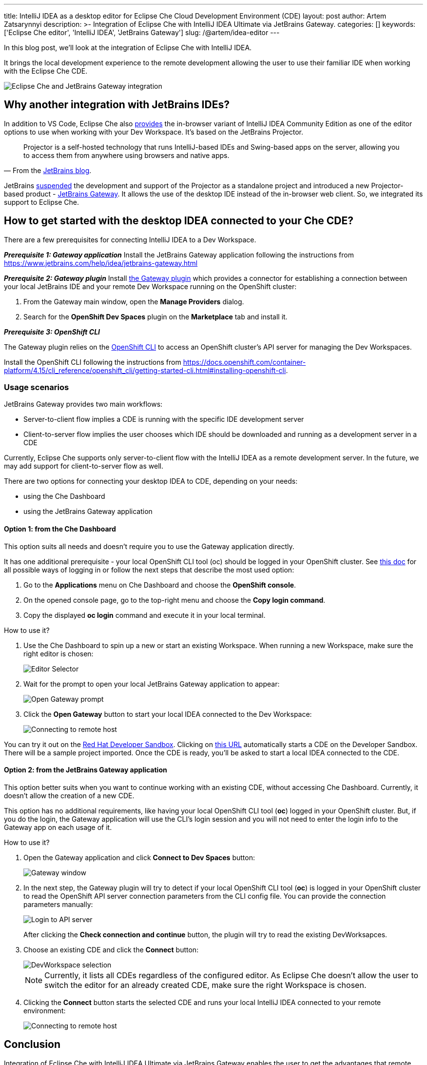 ---
title: IntelliJ IDEA as a desktop editor for Eclipse Che Cloud Development Environment (CDE)
layout: post
author: Artem Zatsarynnyi
description: >-
  Integration of Eclipse Che with IntelliJ IDEA Ultimate via JetBrains Gateway.
categories: []
keywords: ['Eclipse Che editor', 'IntelliJ IDEA', 'JetBrains Gateway']
slug: /@artem/idea-editor
---

In this blog post, we'll look at the integration of Eclipse Che with IntelliJ IDEA.

It brings the local development experience to the remote development allowing the user to use their familiar IDE when working with the Eclipse Che CDE.

image::/assets/img/idea-editor/main.png[Eclipse Che and JetBrains Gateway integration]

== Why another integration with JetBrains IDEs?

In addition to VS Code, Eclipse Che also https://github.com/che-incubator/jetbrains-editor-images/[provides] the in-browser variant of IntelliJ IDEA Community Edition as one of the editor options to use when working with your Dev Workspace. It's based on the JetBrains Projector.

> Projector is a self-hosted technology that runs IntelliJ-based IDEs and Swing-based apps on the server, allowing you to access them from anywhere using browsers and native apps.
> -- From the https://blog.jetbrains.com/blog/2021/03/11/projector-is-out/[JetBrains blog].

JetBrains https://lp.jetbrains.com/projector/[suspended] the development and support of the Projector as a standalone project and introduced a new Projector-based product - https://www.jetbrains.com/remote-development/gateway/[JetBrains Gateway]. It allows the use of the desktop IDE instead of the in-browser web client. So, we integrated its support to Eclipse Che.

== How to get started with the desktop IDEA connected to your Che CDE?

There are a few prerequisites for connecting IntelliJ IDEA to a Dev Workspace.

*_Prerequisite 1: Gateway application_*
Install the JetBrains Gateway application following the instructions from https://www.jetbrains.com/help/idea/jetbrains-gateway.html

*_Prerequisite 2: Gateway plugin_*
Install https://plugins.jetbrains.com/plugin/24234-openshift-dev-spaces[the Gateway plugin] which provides a connector for establishing a connection between your local JetBrains IDE and your remote Dev Workspace running on the OpenShift cluster:

. From the Gateway main window, open the *Manage Providers* dialog.
. Search for the *OpenShift Dev Spaces* plugin on the *Marketplace* tab and install it.

*_Prerequisite 3: OpenShift CLI_*

The Gateway plugin relies on the https://docs.openshift.com/container-platform/4.16/cli_reference/openshift_cli/getting-started-cli.html[OpenShift CLI] to access an OpenShift cluster’s API server for managing the Dev Workspaces.

Install the OpenShift CLI following the instructions from https://docs.openshift.com/container-platform/4.15/cli_reference/openshift_cli/getting-started-cli.html#installing-openshift-cli.

=== Usage scenarios

JetBrains Gateway provides two main workflows:

* Server-to-client flow implies a CDE is running with the specific IDE development server
* Client-to-server flow implies the user chooses which IDE should be downloaded and running as a development server in a CDE

Currently, Eclipse Che supports only server-to-client flow with the IntelliJ IDEA as a remote development server. In the future, we may add support for client-to-server flow as well.

There are two options for connecting your desktop IDEA to CDE, depending on your needs:

* using the Che Dashboard
* using the JetBrains Gateway application

==== Option 1: from the Che Dashboard

This option suits all needs and doesn't require you to use the Gateway application directly.

It has one additional prerequisite - your local OpenShift CLI tool (oc) should be logged in your OpenShift cluster. See https://docs.openshift.com/container-platform/4.15/cli_reference/openshift_cli/getting-started-cli.html#cli-logging-in_cli-developer-commands[this doc] for all possible ways of logging in or follow the next steps that describe the most used option:

. Go to the *Applications* menu on Che Dashboard and choose the *OpenShift console*.
. On the opened console page, go to the top-right menu and choose the *Copy login command*.
. Copy the displayed *oc login* command and execute it in your local terminal.

How to use it?

1. Use the Che Dashboard to spin up a new or start an existing Workspace. When running a new Workspace, make sure the right editor is chosen:
+
image::/assets/img/idea-editor/editor-selector.png[Editor Selector]

2. Wait for the prompt to open your local JetBrains Gateway application to appear:
+
image::/assets/img/idea-editor/open-prompt.png[Open Gateway prompt]

3. Click the *Open Gateway* button to start your local IDEA connected to the Dev Workspace:
+
image::/assets/img/idea-editor/connecting.png[Connecting to remote host]

You can try it out on the https://developers.redhat.com/developer-sandbox/ide[Red Hat Developer Sandbox]. Clicking on https://workspaces.openshift.com/f?url=https://github.com/che-samples/web-nodejs-sample&che-editor=https://eclipse-che.github.io/che-plugin-registry/main/v3/plugins/che-incubator/che-idea-server/next/devfile.yaml&policies.create=peruser[this URL] automatically starts a CDE on the Developer Sandbox. There will be a sample project imported. Once the CDE is ready, you’ll be asked to start a local IDEA connected to the CDE.

==== Option 2: from the JetBrains Gateway application

This option better suits when you want to continue working with an existing CDE, without accessing Che Dashboard. Currently, it doesn't allow the creation of a new CDE.

This option has no additional requirements, like having your local OpenShift CLI tool (*oc*) logged in your OpenShift cluster. But, if you do the login, the Gateway application will use the CLI's login session and you will not need to enter the login info to the Gateway app on each usage of it.

How to use it?

1. Open the Gateway application and click *Connect to Dev Spaces* button:
+
image::/assets/img/idea-editor/gateway-window.png[Gateway window]

2. In the next step, the Gateway plugin will try to detect if your local OpenShift CLI tool (*oc*) is logged in your OpenShift cluster to read the OpenShift API server connection parameters from the CLI config file. You can provide the connection parameters manually:
+
image::/assets/img/idea-editor/login-window.png[Login to API server]
+
After clicking the *Check connection and continue* button, the plugin will try to read the existing DevWorksapces.

3. Choose an existing CDE and click the *Connect* button:
+
image::/assets/img/idea-editor/select-ds.png[DevWorkspace selection]
+
NOTE: Currently, it lists all CDEs regardless of the configured editor. As Eclipse Che doesn’t allow the user to switch the editor for an already created CDE, make sure the right Workspace is chosen.

4. Clicking the *Connect* button starts the selected CDE and runs your local IntelliJ IDEA connected to your remote environment:
+
image::/assets/img/idea-editor/connecting.png[Connecting to remote host]

== Conclusion

Integration of Eclipse Che with IntelliJ IDEA Ultimate via JetBrains Gateway enables the user to get the advantages that remote development provides and retain the convenience of the local development experience.

If you're interested in learning more about the technical details of how the described solution works under the hood, check the following links:

* JetBrains Gateway architecture: https://www.jetbrains.com/help/idea/remote-development-overview.html#defs

* Che editor image running the IDEA dev server: https://github.com/che-incubator/che-idea-dev-server

* Che editor definition: https://github.com/eclipse-che/che-operator/blob/main/editors-definitions/che-idea-server-latest.yaml

* The connector plugin for Gateway: https://github.com/redhat-developer/devspaces-gateway-plugin/

If you found a bug you want to file, or have any idea on improving the described solution, feel free to describe it in https://github.com/eclipse-che/che/issues[Che's main issue tracker].

Thank you for reading!

